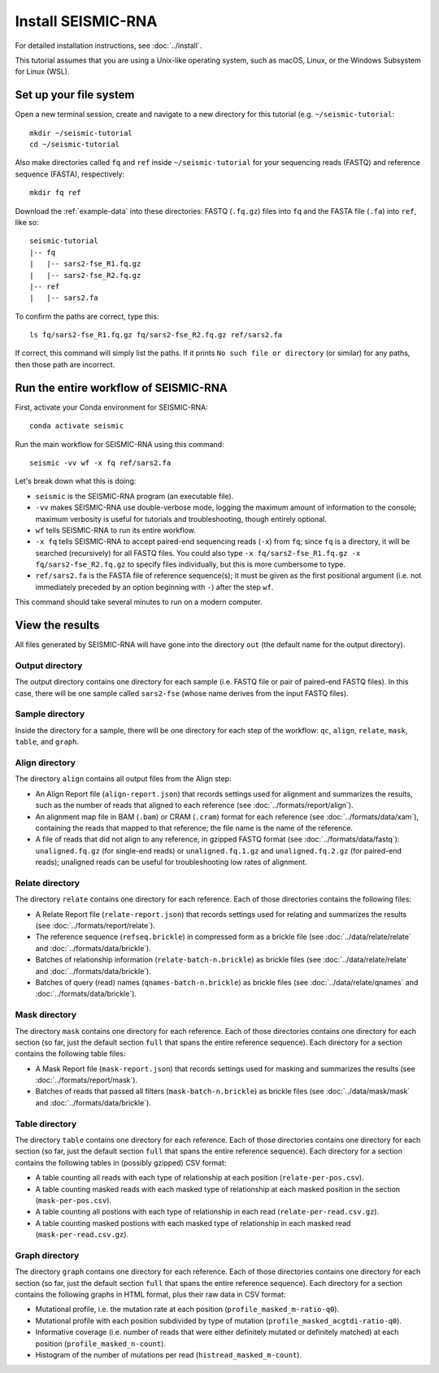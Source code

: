 
Install SEISMIC-RNA
================================================================================

For detailed installation instructions, see :doc:`../install`.

This tutorial assumes that you are using a Unix-like operating system, such as
macOS, Linux, or the Windows Subsystem for Linux (WSL).

Set up your file system
--------------------------------------------------------------------------------

Open a new terminal session, create and navigate to a new directory for this
tutorial (e.g. ``~/seismic-tutorial``::

    mkdir ~/seismic-tutorial
    cd ~/seismic-tutorial

Also make directories called ``fq`` and ``ref`` inside ``~/seismic-tutorial``
for your sequencing reads (FASTQ) and reference sequence (FASTA), respectively::

    mkdir fq ref

Download the :ref:`example-data` into these directories: FASTQ (``.fq.gz``)
files into ``fq`` and the FASTA file (``.fa``) into ``ref``, like so::

    seismic-tutorial
    |-- fq
    |   |-- sars2-fse_R1.fq.gz
    |   |-- sars2-fse_R2.fq.gz
    |-- ref
    |   |-- sars2.fa

To confirm the paths are correct, type this::

    ls fq/sars2-fse_R1.fq.gz fq/sars2-fse_R2.fq.gz ref/sars2.fa

If correct, this command will simply list the paths.
If it prints ``No such file or directory`` (or similar) for any paths, then
those path are incorrect.

Run the entire workflow of SEISMIC-RNA
--------------------------------------------------------------------------------

First, activate your Conda environment for SEISMIC-RNA::

    conda activate seismic

Run the main workflow for SEISMIC-RNA using this command::

    seismic -vv wf -x fq ref/sars2.fa

Let's break down what this is doing:

- ``seismic`` is the SEISMIC-RNA program (an executable file).
- ``-vv`` makes SEISMIC-RNA use double-verbose mode, logging the maximum amount
  of information to the console; maximum verbosity is useful for tutorials and
  troubleshooting, though entirely optional.
- ``wf`` tells SEISMIC-RNA to run its entire workflow.
- ``-x fq`` tells SEISMIC-RNA to accept paired-end sequencing reads (``-x``)
  from ``fq``; since ``fq`` is a directory, it will be searched (recursively)
  for all FASTQ files.
  You could also type ``-x fq/sars2-fse_R1.fq.gz -x fq/sars2-fse_R2.fq.gz`` to
  specify files individually, but this is more cumbersome to type.
- ``ref/sars2.fa`` is the FASTA file of reference sequence(s); it must be given
  as the first positional argument (i.e. not immediately preceded by an option
  beginning with ``-``) after the step ``wf``.

This command should take several minutes to run on a modern computer.

View the results
--------------------------------------------------------------------------------

All files generated by SEISMIC-RNA will have gone into the directory ``out``
(the default name for the output directory).

Output directory
^^^^^^^^^^^^^^^^^^^^^^^^^^^^^^^^^^^^^^^^^^^^^^^^^^^^^^^^^^^^^^^^^^^^^^^^^^^^^^^^

The output directory contains one directory for each sample (i.e. FASTQ file or
pair of paired-end FASTQ files).
In this case, there will be one sample called ``sars2-fse`` (whose name derives
from the input FASTQ files).

Sample directory
^^^^^^^^^^^^^^^^^^^^^^^^^^^^^^^^^^^^^^^^^^^^^^^^^^^^^^^^^^^^^^^^^^^^^^^^^^^^^^^^

Inside the directory for a sample, there will be one directory for each step of
the workflow: ``qc``, ``align``, ``relate``, ``mask``, ``table``, and ``graph``.

Align directory
^^^^^^^^^^^^^^^^^^^^^^^^^^^^^^^^^^^^^^^^^^^^^^^^^^^^^^^^^^^^^^^^^^^^^^^^^^^^^^^^

The directory ``align`` contains all output files from the Align step:

- An Align Report file (``align-report.json``) that records settings used for
  alignment and summarizes the results, such as the number of reads that aligned
  to each reference (see :doc:`../formats/report/align`).
- An alignment map file in BAM (``.bam``) or CRAM (``.cram``) format for each
  reference (see :doc:`../formats/data/xam`), containing the reads that mapped
  to that reference; the file name is the name of the reference.
- A file of reads that did not align to any reference, in gzipped FASTQ format
  (see :doc:`../formats/data/fastq`): ``unaligned.fq.gz`` (for single-end reads)
  or ``unaligned.fq.1.gz`` and ``unaligned.fq.2.gz`` (for paired-end reads);
  unaligned reads can be useful for troubleshooting low rates of alignment.

Relate directory
^^^^^^^^^^^^^^^^^^^^^^^^^^^^^^^^^^^^^^^^^^^^^^^^^^^^^^^^^^^^^^^^^^^^^^^^^^^^^^^^

The directory ``relate`` contains one directory for each reference.
Each of those directories contains the following files:

- A Relate Report file (``relate-report.json``) that records settings used for
  relating and summarizes the results (see :doc:`../formats/report/relate`).
- The reference sequence (``refseq.brickle``) in compressed form as a brickle
  file (see :doc:`../data/relate/relate` and :doc:`../formats/data/brickle`).
- Batches of relationship information (``relate-batch-n.brickle``) as brickle
  files (see :doc:`../data/relate/relate` and :doc:`../formats/data/brickle`).
- Batches of query (read) names (``qnames-batch-n.brickle``) as brickle
  files (see :doc:`../data/relate/qnames` and :doc:`../formats/data/brickle`).

Mask directory
^^^^^^^^^^^^^^^^^^^^^^^^^^^^^^^^^^^^^^^^^^^^^^^^^^^^^^^^^^^^^^^^^^^^^^^^^^^^^^^^

The directory ``mask`` contains one directory for each reference.
Each of those directories contains one directory for each section (so far, just
the default section ``full`` that spans the entire reference sequence).
Each directory for a section contains the following table files:

- A Mask Report file (``mask-report.json``) that records settings used for
  masking and summarizes the results (see :doc:`../formats/report/mask`).
- Batches of reads that passed all filters (``mask-batch-n.brickle``) as brickle
  files (see :doc:`../data/mask/mask` and :doc:`../formats/data/brickle`).

Table directory
^^^^^^^^^^^^^^^^^^^^^^^^^^^^^^^^^^^^^^^^^^^^^^^^^^^^^^^^^^^^^^^^^^^^^^^^^^^^^^^^

The directory ``table`` contains one directory for each reference.
Each of those directories contains one directory for each section (so far, just
the default section ``full`` that spans the entire reference sequence).
Each directory for a section contains the following tables in (possibly gzipped)
CSV format:

- A table counting all reads with each type of relationship at each position
  (``relate-per-pos.csv``).
- A table counting masked reads with each masked type of relationship at each
  masked position in the section (``mask-per-pos.csv``).
- A table counting all postions with each type of relationship in each read
  (``relate-per-read.csv.gz``).
- A table counting masked postions with each masked type of relationship in each
  masked read (``mask-per-read.csv.gz``).

Graph directory
^^^^^^^^^^^^^^^^^^^^^^^^^^^^^^^^^^^^^^^^^^^^^^^^^^^^^^^^^^^^^^^^^^^^^^^^^^^^^^^^

The directory ``graph`` contains one directory for each reference.
Each of those directories contains one directory for each section (so far, just
the default section ``full`` that spans the entire reference sequence).
Each directory for a section contains the following graphs in HTML format, plus
their raw data in CSV format:

- Mutational profile, i.e. the mutation rate at each position
  (``profile_masked_m-ratio-q0``).
- Mutational profile with each position subdivided by type of mutation
  (``profile_masked_acgtdi-ratio-q0``).
- Informative coverage (i.e. number of reads that were either definitely mutated
  or definitely matched) at each position (``profile_masked_n-count``).
- Histogram of the number of mutations per read (``histread_masked_m-count``).
